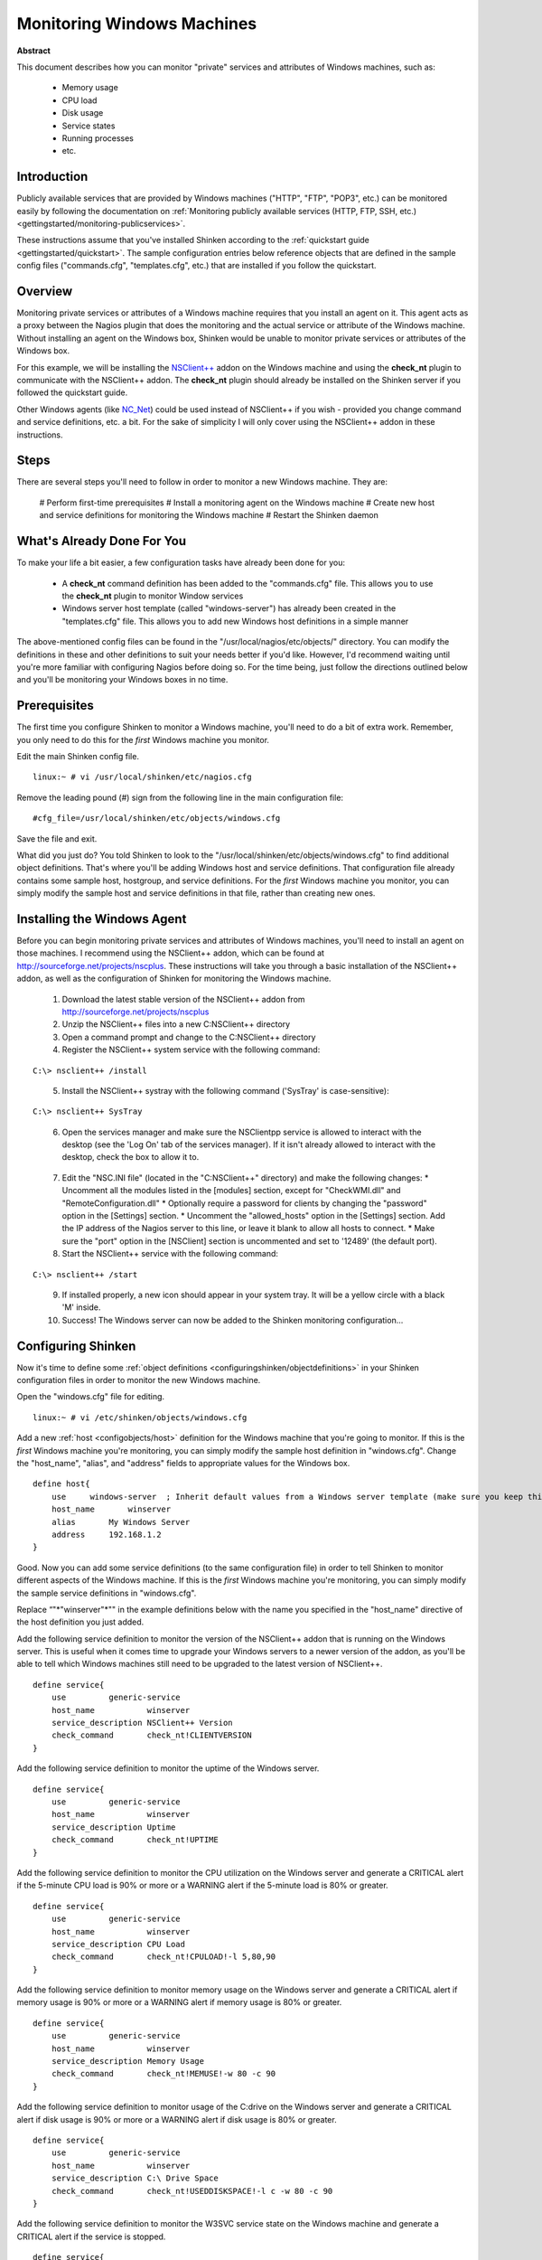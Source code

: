 .. _gettingstarted/monitoring-windows:

=============================
 Monitoring Windows Machines 
=============================

**Abstract**

This document describes how you can monitor "private" services and attributes of Windows machines, such as:

  * Memory usage
  * CPU load
  * Disk usage
  * Service states
  * Running processes
  * etc.


Introduction 
=============

Publicly available services that are provided by Windows machines ("HTTP", "FTP", "POP3", etc.) can be monitored easily by following the documentation on :ref:`Monitoring publicly available services (HTTP, FTP, SSH, etc.) <gettingstarted/monitoring-publicservices>`.

These instructions assume that you've installed Shinken according to the :ref:`quickstart guide <gettingstarted/quickstart>`. The sample configuration entries below reference objects that are defined in the sample config files ("commands.cfg", "templates.cfg", etc.) that are installed if you follow the quickstart.


Overview 
=========

.. image:: /_static/images//official/images/monitoring-windows-shinken.png
   :scale: 90 %

Monitoring private services or attributes of a Windows machine requires that you install an agent on it. This agent acts as a proxy between the Nagios plugin that does the monitoring and the actual service or attribute of the Windows machine. Without installing an agent on the Windows box, Shinken would be unable to monitor private services or attributes of the Windows box.

For this example, we will be installing the `NSClient++`_ addon on the Windows machine and using the **check_nt** plugin to communicate with the NSClient++ addon. The **check_nt** plugin should already be installed on the Shinken server if you followed the quickstart guide.

Other Windows agents (like `NC_Net`_) could be used instead of NSClient++ if you wish - provided you change command and service definitions, etc. a bit. For the sake of simplicity I will only cover using the NSClient++ addon in these instructions.


Steps 
======

There are several steps you'll need to follow in order to monitor a new Windows machine. They are:

  # Perform first-time prerequisites
  # Install a monitoring agent on the Windows machine
  # Create new host and service definitions for monitoring the Windows machine
  # Restart the Shinken daemon


What's Already Done For You 
============================

To make your life a bit easier, a few configuration tasks have already been done for you:

  * A **check_nt** command definition has been added to the "commands.cfg" file. This allows you to use the **check_nt** plugin to monitor Window services
  * Windows server host template (called "windows-server") has already been created in the "templates.cfg" file. This allows you to add new Windows host definitions in a simple manner

The above-mentioned config files can be found in the "/usr/local/nagios/etc/objects/" directory. You can modify the definitions in these and other definitions to suit your needs better if you'd like. However, I'd recommend waiting until you're more familiar with configuring Nagios before doing so. For the time being, just follow the directions outlined below and you'll be monitoring your Windows boxes in no time.


Prerequisites 
==============

The first time you configure Shinken to monitor a Windows machine, you'll need to do a bit of extra work. Remember, you only need to do this for the *first* Windows machine you monitor.

Edit the main Shinken config file.

::

  linux:~ # vi /usr/local/shinken/etc/nagios.cfg

Remove the leading pound (#) sign from the following line in the main configuration file:

::

  #cfg_file=/usr/local/shinken/etc/objects/windows.cfg
  
Save the file and exit.

What did you just do? You told Shinken to look to the "/usr/local/shinken/etc/objects/windows.cfg" to find additional object definitions. That's where you'll be adding Windows host and service definitions. That configuration file already contains some sample host, hostgroup, and service definitions. For the *first* Windows machine you monitor, you can simply modify the sample host and service definitions in that file, rather than creating new ones.


Installing the Windows Agent 
=============================

Before you can begin monitoring private services and attributes of Windows machines, you'll need to install an agent on those machines. I recommend using the NSClient++ addon, which can be found at http://sourceforge.net/projects/nscplus. These instructions will take you through a basic installation of the NSClient++ addon, as well as the configuration of Shinken for monitoring the Windows machine.

  1. Download the latest stable version of the NSClient++ addon from http://sourceforge.net/projects/nscplus
  2. Unzip the NSClient++ files into a new C:\NSClient++ directory
  3. Open a command prompt and change to the C:\NSClient++ directory
  4. Register the NSClient++ system service with the following command:

::

              C:\> nsclient++ /install

..  

  5. Install the NSClient++ systray with the following command ('SysTray' is case-sensitive):

::

              C:\> nsclient++ SysTray

..

  6. Open the services manager and make sure the NSClientpp service is allowed to interact with the desktop (see the 'Log On' tab of the services manager). If it isn't already allowed to interact with the desktop, check the box to allow it to.

.. image:: /_static/images/official/images/nscpp.png
   :scale: 90 %

..

  7. Edit the "NSC.INI file" (located in the "C:\NSClient++" directory) and make the following changes:
     * Uncomment all the modules listed in the [modules] section, except for "CheckWMI.dll" and "RemoteConfiguration.dll"
     * Optionally require a password for clients by changing the "password" option in the [Settings] section.
     * Uncomment the "allowed_hosts" option in the [Settings] section. Add the IP address of the Nagios server to this line, or leave it blank to allow all hosts to connect.
     * Make sure the "port" option in the [NSClient] section is uncommented and set to '12489' (the default port).

  8. Start the NSClient++ service with the following command:

::

              C:\> nsclient++ /start

..

  9. If installed properly, a new icon should appear in your system tray. It will be a yellow circle with a black 'M' inside.
  10. Success! The Windows server can now be added to the Shinken monitoring configuration...


Configuring Shinken 
====================

Now it's time to define some :ref:`object definitions <configuringshinken/objectdefinitions>` in your Shinken configuration files in order to monitor the new Windows machine.

Open the "windows.cfg" file for editing.

::

  linux:~ # vi /etc/shinken/objects/windows.cfg

Add a new :ref:`host <configobjects/host>` definition for the Windows machine that you're going to monitor. If this is the *first* Windows machine you're monitoring, you can simply modify the sample host definition in "windows.cfg". Change the "host_name", "alias", and "address" fields to appropriate values for the Windows box.

::

  define host{
      use     windows-server  ; Inherit default values from a Windows server template (make sure you keep this line!)
      host_name       winserver
      alias       My Windows Server
      address     192.168.1.2
  }
  
Good. Now you can add some service definitions (to the same configuration file) in order to tell Shinken to monitor different aspects of the Windows machine. If this is the *first* Windows machine you're monitoring, you can simply modify the sample service definitions in "windows.cfg".

Replace “"*"winserver"*"" in the example definitions below with the name you specified in the "host_name" directive of the host definition you just added.

Add the following service definition to monitor the version of the NSClient++ addon that is running on the Windows server. This is useful when it comes time to upgrade your Windows servers to a newer version of the addon, as you'll be able to tell which Windows machines still need to be upgraded to the latest version of NSClient++.

::

  define service{
      use         generic-service
      host_name           winserver
      service_description NSClient++ Version
      check_command       check_nt!CLIENTVERSION
  }
  
Add the following service definition to monitor the uptime of the Windows server.

::

  define service{
      use         generic-service
      host_name           winserver
      service_description Uptime
      check_command       check_nt!UPTIME
  }
  
Add the following service definition to monitor the CPU utilization on the Windows server and generate a CRITICAL alert if the 5-minute CPU load is 90% or more or a WARNING alert if the 5-minute load is 80% or greater.

::

  define service{
      use         generic-service
      host_name           winserver
      service_description CPU Load
      check_command       check_nt!CPULOAD!-l 5,80,90
  }
  
Add the following service definition to monitor memory usage on the Windows server and generate a CRITICAL alert if memory usage is 90% or more or a WARNING alert if memory usage is 80% or greater.

::

  define service{
      use         generic-service
      host_name           winserver
      service_description Memory Usage
      check_command       check_nt!MEMUSE!-w 80 -c 90
  }
  
Add the following service definition to monitor usage of the C:\ drive on the Windows server and generate a CRITICAL alert if disk usage is 90% or more or a WARNING alert if disk usage is 80% or greater.

::

  define service{
      use         generic-service
      host_name           winserver
      service_description C:\ Drive Space
      check_command       check_nt!USEDDISKSPACE!-l c -w 80 -c 90
  }
  
Add the following service definition to monitor the W3SVC service state on the Windows machine and generate a CRITICAL alert if the service is stopped.

::

  define service{
      use         generic-service
      host_name           winserver
      service_description W3SVC
      check_command       check_nt!SERVICESTATE!-d SHOWALL -l W3SVC
  }
  
Add the following service definition to monitor the Explorer.exe process on the Windows machine and generate a CRITICAL alert if the process is not running.

::

  define service{
      use         generic-service
      host_name           winserver
      service_description Explorer
      check_command       check_nt!PROCSTATE!-d SHOWALL -l Explorer.exe
  }
  
That's it for now. You've added some basic services that should be monitored on the Windows box. Save the configuration file.


Password Protection 
====================

If you specified a password in the NSClient++ configuration file on the Windows machine, you'll need to modify the **check_nt** command definition to include the password. Open the "commands.cfg" file for editing.

::

  linux:~ # vi /usr/local/nagios/etc/commands.cfg

Change the definition of the **check_nt** command to include the ""-s" <PASSWORD>" argument (where PASSWORD is the password you specified on the Windows machine) like this:


::

  define command {
      command_name    check_nt
      command_line    $USER1$/check_nt -H $HOSTADDRESS$ -p 12489 -s PASSWORD -v $ARG1$ $ARG2$
  }
  
Save the file.


Restarting Shinken 
===================

You're done with modifying the Shiknen configuration, so you'll need to :ref:`verify your configuration files <runningshinken/verifyconfig>` and :ref:`restart Shinken <runningshinken/startstop>`.

If the verification process produces any errors messages, fix your configuration file before continuing. Make sure that you don't (re)start Shinken until the verification process completes without any errors!


.. _NC_Net: http://sourceforge.net/projects/nc-net
.. _NSClient++: http://sourceforge.net/projects/nscplus
